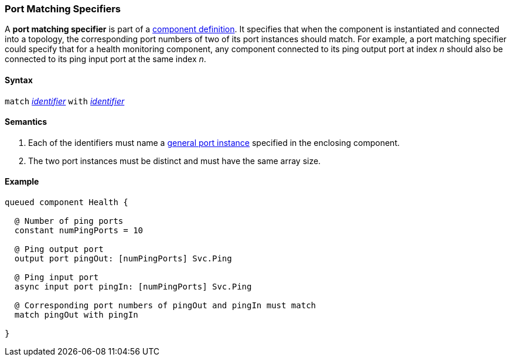 === Port Matching Specifiers

A *port matching specifier* is part of a
<<Definitions_Component-Definitions,component definition>>.
It specifies that when the component is instantiated and
connected into a topology, the corresponding port numbers
of two of its port instances should match.
For example, a port matching specifier could specify that
for a health monitoring component, any component connected
to its ping output port at index _n_ should also be connected
to its ping input port at the same index _n_.

==== Syntax

`match` 
<<Lexical-Elements_Identifiers,_identifier_>>
`with`
<<Lexical-Elements_Identifiers,_identifier_>>

==== Semantics

. Each of the identifiers must name a
<<Specifiers_Port-Instance-Specifiers,general port instance>>
specified in the enclosing component.

. The two port instances must be distinct and must have the same
array size.

==== Example

[source,fpp]
----
queued component Health {

  @ Number of ping ports
  constant numPingPorts = 10

  @ Ping output port
  output port pingOut: [numPingPorts] Svc.Ping

  @ Ping input port
  async input port pingIn: [numPingPorts] Svc.Ping

  @ Corresponding port numbers of pingOut and pingIn must match
  match pingOut with pingIn

}
----
